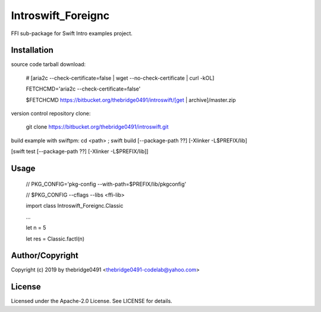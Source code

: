Introswift_Foreignc
===========================================
.. .rst to .html: rst2html5 foo.rst > foo.html
..                pandoc -s -f rst -t html5 -o foo.html foo.rst

FFI sub-package for Swift Intro examples project.

Installation
------------
source code tarball download:

        # [aria2c --check-certificate=false | wget --no-check-certificate | curl -kOL]

        FETCHCMD='aria2c --check-certificate=false'

        $FETCHCMD https://bitbucket.org/thebridge0491/introswift/[get | archive]/master.zip

version control repository clone:

        git clone https://bitbucket.org/thebridge0491/introswift.git

build example with swiftpm:
cd <path> ; swift build [--package-path ??] [-Xlinker -L$PREFIX/lib]

[swift test [--package-path ??] [-Xlinker -L$PREFIX/lib]]

Usage
-----
        // PKG_CONFIG='pkg-config --with-path=$PREFIX/lib/pkgconfig'

        // $PKG_CONFIG --cflags --libs <ffi-lib>

        import class Introswift_Foreignc.Classic

        ...

        let n = 5

        let res = Classic.factI(n)

Author/Copyright
----------------
Copyright (c) 2019 by thebridge0491 <thebridge0491-codelab@yahoo.com>

License
-------
Licensed under the Apache-2.0 License. See LICENSE for details.
